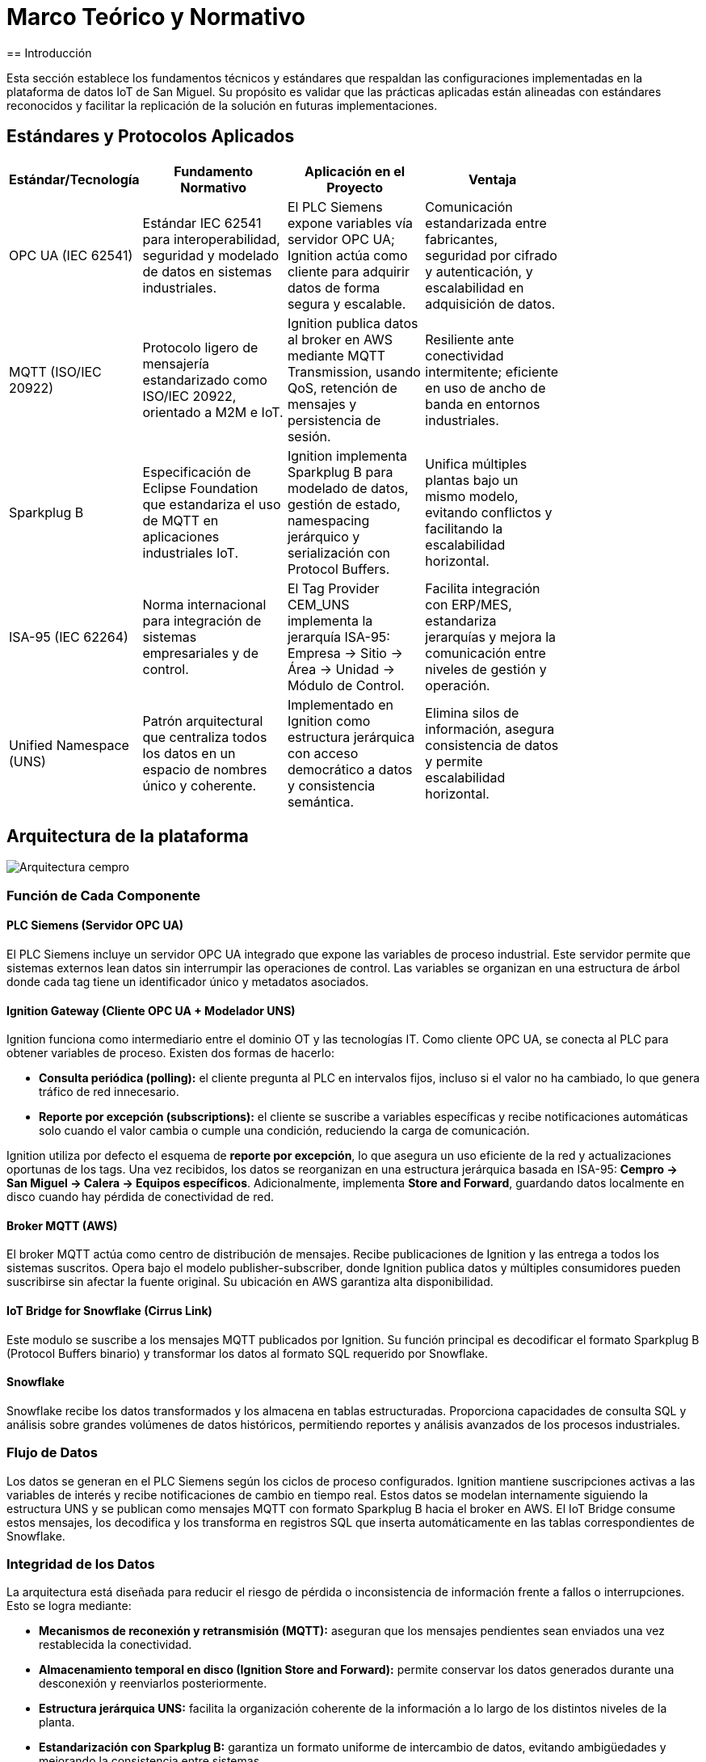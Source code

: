 = Marco Teórico y Normativo
== Introducción

Esta sección establece los fundamentos técnicos y estándares que respaldan las configuraciones implementadas en la plataforma de datos IoT de San Miguel. Su propósito es validar que las prácticas aplicadas están alineadas con estándares reconocidos y facilitar la replicación de la solución en futuras implementaciones.

== Estándares y Protocolos Aplicados


[width=80%, cols="1,3,3,3", options="header", role="custom-table"]
|===
| Estándar/Tecnología | Fundamento Normativo | Aplicación en el Proyecto | Ventaja

| OPC UA (IEC 62541)
| Estándar IEC 62541 para interoperabilidad, seguridad y modelado de datos en sistemas industriales.
| El PLC Siemens expone variables vía servidor OPC UA; Ignition actúa como cliente para adquirir datos de forma segura y escalable.
| Comunicación estandarizada entre fabricantes, seguridad por cifrado y autenticación, y escalabilidad en adquisición de datos.

| MQTT (ISO/IEC 20922)
| Protocolo ligero de mensajería estandarizado como ISO/IEC 20922, orientado a M2M e IoT.
| Ignition publica datos al broker en AWS mediante MQTT Transmission, usando QoS, retención de mensajes y persistencia de sesión.
| Resiliente ante conectividad intermitente; eficiente en uso de ancho de banda en entornos industriales.

| Sparkplug B
| Especificación de Eclipse Foundation que estandariza el uso de MQTT en aplicaciones industriales IoT.
| Ignition implementa Sparkplug B para modelado de datos, gestión de estado, namespacing jerárquico y serialización con Protocol Buffers.
| Unifica múltiples plantas bajo un mismo modelo, evitando conflictos y facilitando la escalabilidad horizontal.

| ISA-95 (IEC 62264)
| Norma internacional para integración de sistemas empresariales y de control.
| El Tag Provider CEM_UNS implementa la jerarquía ISA-95: Empresa → Sitio → Área → Unidad → Módulo de Control.
| Facilita integración con ERP/MES, estandariza jerarquías y mejora la comunicación entre niveles de gestión y operación.

| Unified Namespace (UNS)
| Patrón arquitectural que centraliza todos los datos en un espacio de nombres único y coherente.
| Implementado en Ignition como estructura jerárquica con acceso democrático a datos y consistencia semántica.
| Elimina silos de información, asegura consistencia de datos y permite escalabilidad horizontal.
|===

== Arquitectura de la plataforma

[.text-center]
image::cempro/Arquitectura_cempro.png[]


=== Función de Cada Componente

==== PLC Siemens (Servidor OPC UA)
El PLC Siemens incluye un servidor OPC UA integrado que expone las variables de proceso industrial. Este servidor permite que sistemas externos lean datos sin interrumpir las operaciones de control. Las variables se organizan en una estructura de árbol donde cada tag tiene un identificador único y metadatos asociados.

==== Ignition Gateway (Cliente OPC UA + Modelador UNS)
Ignition funciona como intermediario entre el dominio OT y las tecnologías IT. Como cliente OPC UA, se conecta al PLC para obtener variables de proceso. Existen dos formas de hacerlo:

* **Consulta periódica (polling):** el cliente pregunta al PLC en intervalos fijos, incluso si el valor no ha cambiado, lo que genera tráfico de red innecesario.
* **Reporte por excepción (subscriptions):** el cliente se suscribe a variables específicas y recibe notificaciones automáticas solo cuando el valor cambia o cumple una condición, reduciendo la carga de comunicación.

Ignition utiliza por defecto el esquema de **reporte por excepción**, lo que asegura un uso eficiente de la red y actualizaciones oportunas de los tags. Una vez recibidos, los datos se reorganizan en una estructura jerárquica basada en ISA-95: *Cempro → San Miguel → Calera → Equipos específicos*. Adicionalmente, implementa **Store and Forward**, guardando datos localmente en disco cuando hay pérdida de conectividad de red.

==== Broker MQTT (AWS)
El broker MQTT actúa como centro de distribución de mensajes. Recibe publicaciones de Ignition y las entrega a todos los sistemas suscritos. Opera bajo el modelo publisher-subscriber, donde Ignition publica datos y múltiples consumidores pueden suscribirse sin afectar la fuente original. Su ubicación en AWS garantiza alta disponibilidad.

==== IoT Bridge for Snowflake (Cirrus Link)
Este modulo se suscribe a los mensajes MQTT publicados por Ignition. Su función principal es decodificar el formato Sparkplug B (Protocol Buffers binario) y transformar los datos al formato SQL requerido por Snowflake.

==== Snowflake
Snowflake recibe los datos transformados y los almacena en tablas estructuradas. Proporciona capacidades de consulta SQL y análisis sobre grandes volúmenes de datos históricos, permitiendo reportes y análisis avanzados de los procesos industriales.

=== Flujo de Datos

Los datos se generan en el PLC Siemens según los ciclos de proceso configurados. Ignition mantiene suscripciones activas a las variables de interés y recibe notificaciones de cambio en tiempo real. Estos datos se modelan internamente siguiendo la estructura UNS y se publican como mensajes MQTT con formato Sparkplug B hacia el broker en AWS. El IoT Bridge consume estos mensajes, los decodifica y los transforma en registros SQL que inserta automáticamente en las tablas correspondientes de Snowflake.

=== Integridad de los Datos

La arquitectura está diseñada para reducir el riesgo de pérdida o inconsistencia de información frente a fallos o interrupciones. Esto se logra mediante:

* **Mecanismos de reconexión y retransmisión (MQTT):** aseguran que los mensajes pendientes sean enviados una vez restablecida la conectividad.
* **Almacenamiento temporal en disco (Ignition Store and Forward):** permite conservar los datos generados durante una desconexión y reenviarlos posteriormente.
* **Estructura jerárquica UNS:** facilita la organización coherente de la información a lo largo de los distintos niveles de la planta.
* **Estandarización con Sparkplug B:** garantiza un formato uniforme de intercambio de datos, evitando ambigüedades y mejorando la consistencia entre sistemas.
